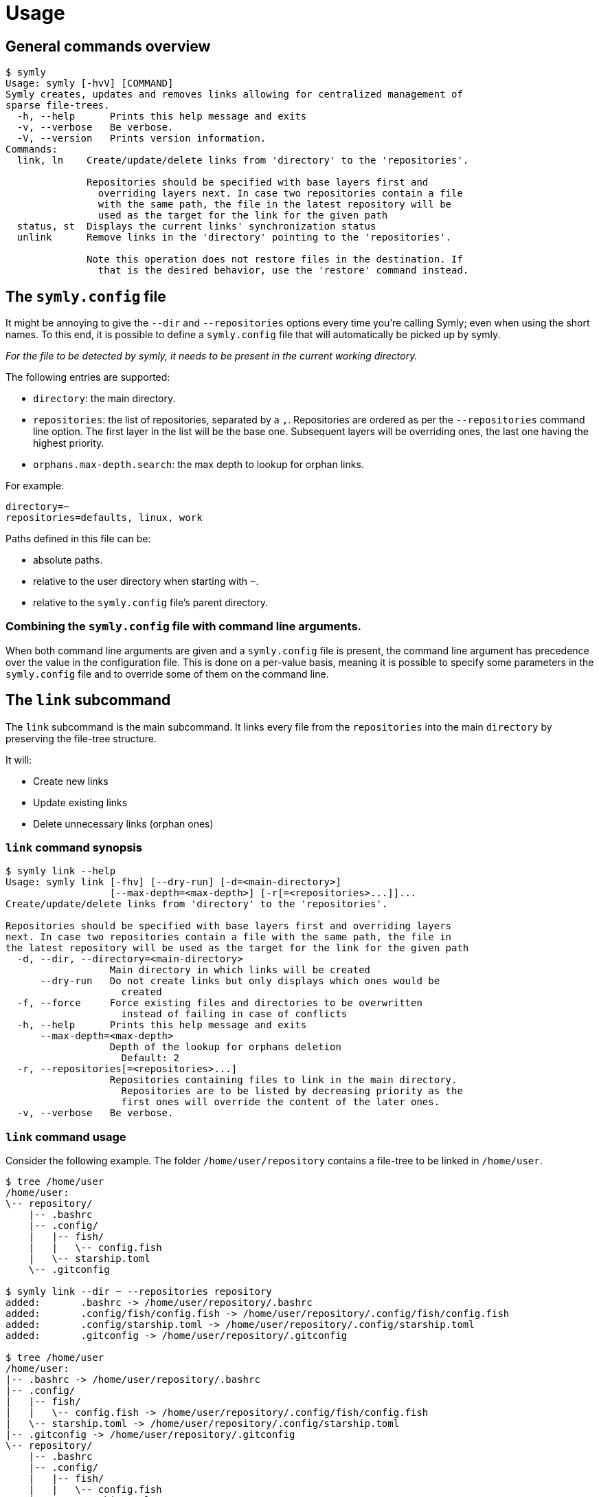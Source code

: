 = Usage

== General commands overview

// include::docs/snippets/symly-default-output.adoc[]
----
$ symly
Usage: symly [-hvV] [COMMAND]
Symly creates, updates and removes links allowing for centralized management of
sparse file-trees.
  -h, --help      Prints this help message and exits
  -v, --verbose   Be verbose.
  -V, --version   Prints version information.
Commands:
  link, ln    Create/update/delete links from 'directory' to the 'repositories'.

              Repositories should be specified with base layers first and
                overriding layers next. In case two repositories contain a file
                with the same path, the file in the latest repository will be
                used as the target for the link for the given path
  status, st  Displays the current links' synchronization status
  unlink      Remove links in the 'directory' pointing to the 'repositories'.

              Note this operation does not restore files in the destination. If
                that is the desired behavior, use the 'restore' command instead.

----
// end::include

== The `symly.config` file

It might be annoying to give the `--dir` and `--repositories` options every time you're calling Symly; even when using the short names.
To this end, it is possible to define a `symly.config` file that will automatically be picked up by symly.

_For the file to be detected by symly, it needs to be present in the current working directory._

The following entries are supported:

* `directory`: the main directory.
* `repositories`: the list of repositories, separated by a `,`.
  Repositories are ordered as per the `--repositories` command line option.
  The first layer in the list will be the base one.
  Subsequent layers will be overriding ones, the last one having the highest priority.
* `orphans.max-depth.search`: the max depth to lookup for orphan links.

For example:

[source,properties]
----
directory=~
repositories=defaults, linux, work
----

Paths defined in this file can be:

* absolute paths.
* relative to the user directory when starting with `~`.
* relative to the `symly.config` file's parent directory.

=== Combining the `symly.config` file with command line arguments.

When both command line arguments are given and a `symly.config` file is present, the command line argument has precedence over the value in the configuration file.
This is done on a per-value basis, meaning it is possible to specify some parameters in the `symly.config` file and to override some of them on the command line.

== The `link` subcommand

The `link` subcommand is the main subcommand.
It links every file from the `repositories` into the main `directory` by preserving the file-tree structure.

It will:

* Create new links
* Update existing links
* Delete unnecessary links (orphan ones)

=== `link` command synopsis

// include::docs/snippets/symly-link-help.adoc[]
----
$ symly link --help
Usage: symly link [-fhv] [--dry-run] [-d=<main-directory>]
                  [--max-depth=<max-depth>] [-r[=<repositories>...]]...
Create/update/delete links from 'directory' to the 'repositories'.

Repositories should be specified with base layers first and overriding layers
next. In case two repositories contain a file with the same path, the file in
the latest repository will be used as the target for the link for the given path
  -d, --dir, --directory=<main-directory>
                  Main directory in which links will be created
      --dry-run   Do not create links but only displays which ones would be
                    created
  -f, --force     Force existing files and directories to be overwritten
                    instead of failing in case of conflicts
  -h, --help      Prints this help message and exits
      --max-depth=<max-depth>
                  Depth of the lookup for orphans deletion
                    Default: 2
  -r, --repositories[=<repositories>...]
                  Repositories containing files to link in the main directory.
                    Repositories are to be listed by decreasing priority as the
                    first ones will override the content of the later ones.
  -v, --verbose   Be verbose.
----
// end::include

=== `link` command usage

Consider the following example.
The folder `/home/user/repository` contains a file-tree to be linked in `/home/user`.

// include::docs/snippets/symly-link-basic-example.adoc[]
----
$ tree /home/user
/home/user:
\-- repository/
    |-- .bashrc
    |-- .config/
    |   |-- fish/
    |   |   \-- config.fish
    |   \-- starship.toml
    \-- .gitconfig

$ symly link --dir ~ --repositories repository
added:       .bashrc -> /home/user/repository/.bashrc
added:       .config/fish/config.fish -> /home/user/repository/.config/fish/config.fish
added:       .config/starship.toml -> /home/user/repository/.config/starship.toml
added:       .gitconfig -> /home/user/repository/.gitconfig

$ tree /home/user
/home/user:
|-- .bashrc -> /home/user/repository/.bashrc
|-- .config/
|   |-- fish/
|   |   \-- config.fish -> /home/user/repository/.config/fish/config.fish
|   \-- starship.toml -> /home/user/repository/.config/starship.toml
|-- .gitconfig -> /home/user/repository/.gitconfig
\-- repository/
    |-- .bashrc
    |-- .config/
    |   |-- fish/
    |   |   \-- config.fish
    |   \-- starship.toml
    \-- .gitconfig
----
// end::include

Symly supports more than a single `repository`.
When more than one `repository` is defined, they will be applied in layers.
The first one in the list is the base layer.
Subsequent repositories will be overriding layers, the last one having the highest priority.

The notion of layers' priority is important to understand how Symly will resolve conflicts.
When two repositories define a link, Symly will point the link to the repository with the higher priority.

// include::docs/snippets/symly-link-multiple-repositories-example.adoc[]
----
$ tree /home/user
/home/user:
\-- repositories/
    |-- custom/
    |   \-- .bashrc
    \-- defaults/
        |-- .config/
        |   \-- starship.toml
        \-- .gitconfig

$ symly link --dir ~ --repositories repositories/defaults repositories/custom
added:       .bashrc -> /home/user/repositories/custom/.bashrc
added:       .config/starship.toml -> /home/user/repositories/defaults/.config/starship.toml
added:       .gitconfig -> /home/user/repositories/defaults/.gitconfig

$ touch repositories/custom/.gitconfig

$ symly link --dir ~ --repositories repositories/defaults repositories/custom
deleted:     .gitconfig -> /home/user/repositories/defaults/.gitconfig
added:       .gitconfig -> /home/user/repositories/custom/.gitconfig
----
// end::include

On top of supporting links creation for files, Symly can also link directories themselves.
This can be achieved by creating an empty `.symlink` file in the directory of a repository you want to link.
When linking a directory, Symly will not create links for the directory's content.

// include::docs/snippets/symly-link-directory-linking-example.adoc[]
----
$ tree /home/user
/home/user:
\-- repository/
    \-- .config/
        \-- fish/
            |-- .symlink
            \-- config.fish

$ symly link --dir ~ --repositories repository
added:       .config/fish -> /home/user/repository/.config/fish
----
// end::include

One advantage of linking a directory instead of linking each file is when you expect external tools or processes to create files in this directory.
By linking the directory itself, those new files will automatically be visible to the synchronization tool which is watching over the repositories.

[NOTE]
====
The content of lower layers will be ignored when a higher layer defines a `.symlink` file for a directory in a particular repository layer.
====

== The `unlink` subcommand

**_Coming soon..._**

== The `status` subcommand

**_Coming soon..._**
